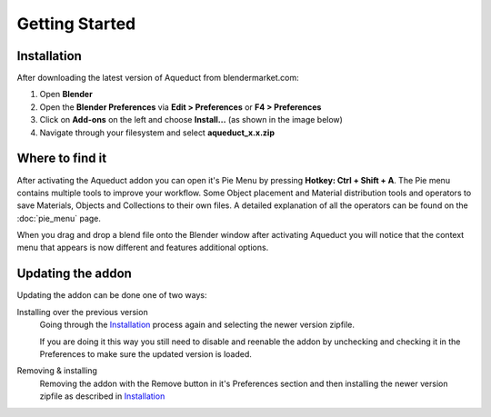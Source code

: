 Getting Started
===============

Installation
############

After downloading the latest version of Aqueduct from blendermarket.com:

#. Open **Blender**
#. Open the **Blender Preferences** via **Edit > Preferences** or **F4 > Preferences**
#. Click on **Add-ons** on the left and choose **Install...** (as shown in the image below)
#. Navigate through your filesystem and select **aqueduct_x.x.zip**

.. image:: _static/images/bl_pref_install_addon.png
  :width: 600

Where to find it
################
After activating the Aqueduct addon you can open it's Pie Menu by pressing
**Hotkey: Ctrl + Shift + A**. The Pie menu contains multiple tools to improve
your workflow. Some Object placement and Material distribution tools and 
operators to save Materials, Objects and Collections to their own files.
A detailed explanation of all the operators can be found on the :doc:`pie_menu` page.

.. image:: ./_static/images/bl_gui_aqueduct_pie.png

When you drag and drop a blend file onto the Blender window after activating Aqueduct
you will notice that the context menu that appears is now different and features additional
options.

.. image:: ./_static/images/bl_gui_ddmenu.png


Updating the addon
##################

Updating the addon can be done one of two ways:

Installing over the previous version
    Going through the `Installation`_ process again and selecting the newer version zipfile.

    If you are doing it this way you still need to disable and reenable the addon by 
    unchecking and checking it in the Preferences to make sure the updated version is loaded.
   
Removing & installing
    Removing the addon with the Remove button in it's Preferences section and then installing the newer version zipfile as described in `Installation`_
